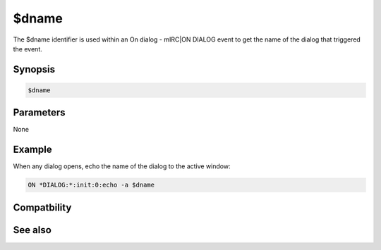 $dname
======

The $dname identifier is used within an On dialog - mIRC|ON DIALOG event to get the name of the dialog that triggered the event.

Synopsis
--------

.. code:: text

    $dname

Parameters
----------

None

Example
-------

When any dialog opens, echo the name of the dialog to the active window:

.. code:: text

    ON *DIALOG:*:init:0:echo -a $dname

Compatbility
------------

.. compatibility:: 5.5

See also
--------

.. hlist::
    :columns: 4

    * :doc:`$devent </identifiers/devent>`
    * :doc:`$did </identifiers/did>`
    * :doc:`$didwm </identifiers/didwm>`
    * :doc:`$didreg </identifiers/didreg>`
    * :doc:`$didtok </identifiers/didtok>`
    * :doc:`/dialog </commands/dialog>`
    * :doc:`/did </commands/did>`
    * :doc:`/didtok </commands/didtok>`